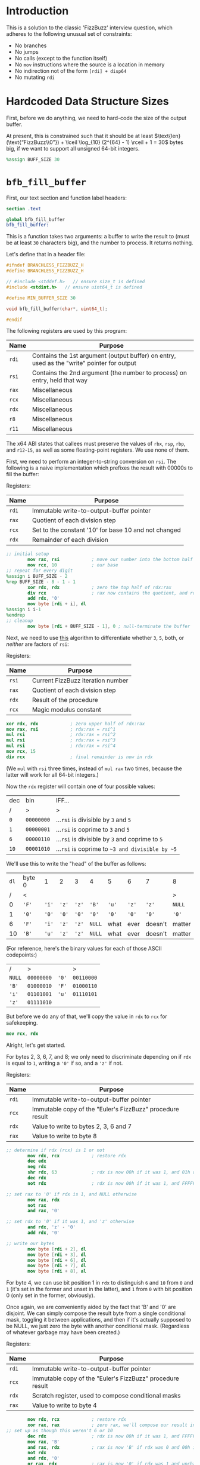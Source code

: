 * Introduction
This is a solution to the classic 'FizzBuzz' interview question, which adheres to the following unusual set of
constraints:

- No branches
- No jumps
- No calls (except to the function itself)
- No ~mov~ instructions where the source is a location in memory
- No indirection not of the form ~[rdi] + disp64~
- No mutating ~rdi~
* Hardcoded Data Structure Sizes
First, before we do anything, we need to hard-code the size of the output buffer.

At present, this is constrained such that it should be at least $\text{len}(\text{“FizzBuzz\\0”}) + \lceil \log_{10}
(2^{64} - 1) \rceil + 1 = 30$ bytes big, if we want to support all unsigned 64-bit integers.

#+begin_src nasm :tangle yes
  %assign BUFF_SIZE 30
#+end_src
* ~bfb_fill_buffer~
First, our text section and function label headers:

#+begin_src nasm :tangle yes
  section .text

  global bfb_fill_buffer
  bfb_fill_buffer:
#+end_src

This is a function takes two arguments: a buffer to write the result to (must be at least ~30~ characters big), and the
number to process. It returns nothing.

Let's define that in a header file:

#+begin_src c :tangle branchless_fizzbuzz.h
  #ifndef BRANCHLESS_FIZZBUZZ_H
  #define BRANCHLESS_FIZZBUZZ_H

  // #include <stddef.h>   // ensure size_t is defined
  #include <stdint.h>   // ensure uint64_t is defined

  #define MIN_BUFFER_SIZE 30

  void bfb_fill_buffer(char*, uint64_t);

  #endif
#+end_src

The following registers are used by this program:

| Name  | Purpose                                                                                    |
|-------+--------------------------------------------------------------------------------------------|
| ~rdi~ | Contains the 1st argument (output buffer) on entry, used as the "write" pointer for output |
|-------+--------------------------------------------------------------------------------------------|
| ~rsi~ | Contains the 2nd argument (the number to process) on entry, held that way                  |
|-------+--------------------------------------------------------------------------------------------|
| ~rax~ | Miscellaneous                                                                              |
|-------+--------------------------------------------------------------------------------------------|
| ~rcx~ | Miscellaneous                                                                              |
|-------+--------------------------------------------------------------------------------------------|
| ~rdx~ | Miscellaneous                                                                              |
|-------+--------------------------------------------------------------------------------------------|
| ~r8~  | Miscellaneous                                                                              |
|-------+--------------------------------------------------------------------------------------------|
| ~r11~ | Miscellaneous                                                                              |

#+begin_center
The x64 ABI states that callees must preserve the values of ~rbx~, ~rsp~, ~rbp~, and ~r12~-~15~, as well as some
floating-point registers. We use none of them.
#+end_center

First, we need to perform an integer-to-string conversion on ~rsi~. The following is a naive implementation which
prefixes the result with 00000s to fill the buffer:

#+begin_center
Registers:

#+ATTR_HTML: :align center
| Name  | Purpose                                              |
|-------+------------------------------------------------------|
| ~rdi~ | Immutable write-to-output-buffer pointer             |
|-------+------------------------------------------------------|
| ~rax~ | Quotient of each division step                       |
|-------+------------------------------------------------------|
| ~rcx~ | Set to the constant '10' for base 10 and not changed |
|-------+------------------------------------------------------|
| ~rdx~ | Remainder of each division                           |

#+end_center

#+begin_src nasm :tangle yes
  ;; initial setup
          mov rax, rsi            ; move our number into the bottom half of the same
          mov rcx, 10             ; our base
  ;; repeat for every digit
  %assign i BUFF_SIZE - 2
  %rep BUFF_SIZE - 8 - 1 - 1
          xor rdx, rdx            ; zero the top half of rdx:rax
          div rcx                 ; rax now contains the quotient, and rdx the remainder
          add rdx, '0'
          mov byte [rdi + i], dl
  %assign i i-1
  %endrep
  ;; cleanup
          mov byte [rdi + BUFF_SIZE - 1], 0 ; null-terminate the buffer
#+end_src

Next, we need to use [[http://philcrissman.net/posts/eulers-fizzbuzz/][this]] algorithm to differentiate whether ~3~, ~5~, both, or /neither/ are factors of ~rsi~:

#+begin_center
Registers:

#+ATTR_HTML: :align center
| Name  | Purpose                           |
|-------+-----------------------------------|
| ~rsi~ | Current FizzBuzz iteration number |
|-------+-----------------------------------|
| ~rax~ | Quotient of each division step    |
|-------+-----------------------------------|
| ~rdx~ | Result of the procedure           |
|-------+-----------------------------------|
| ~rcx~ | Magic modulus constant            |

#+end_center

#+begin_src nasm :tangle yes
          xor rdx, rdx            ; zero upper half of rdx:rax
          mov rax, rsi            ; rdx:rax = rsi^1
          mul rsi                 ; rdx:rax = rsi^2
          mul rsi                 ; rdx:rax = rsi^3
          mul rsi                 ; rdx:rax = rsi^4
          mov rcx, 15
          div rcx                 ; final remainder is now in rdx
#+end_src

#+begin_center
(We ~mul~ with ~rsi~ three times, instead of ~mul rax~ two times, because the latter will work for all 64-bit integers.)
#+end_center

Now the ~rdx~ register will contain one of four possible values:

| dec  | bin        | IFF...                                           |
| <l>  | <l>        | <l>                                              |
| /    | >          | >                                                |
|------+------------+--------------------------------------------------|
| ~0~  | ~00000000~ | ...​~rsi~ is divisible by ~3~ and ~5~            |
| ~1~  | ~00000001~ | ...​~rsi~ is coprime to ~3~ and ~5~              |
| ~6~  | ~00000110~ | ...​~rsi~ is divisible by ~3~ and coprime to ~5~ |
| ~10~ | ~00001010~ | ...​~rsi~ is coprime to ~~3 and divisible by ~5~ |

We'll use this to write the "head" of the buffer as follows:

| ~dl~ | byte 0 | 1     | 2     | 3     | 4      | 5     | 6     | 7       | 8      |
|    / | <      |       |       |       |        |       |       |         | >      |
|------+--------+-------+-------+-------+--------+-------+-------+---------+--------|
|    0 | ~'F'~  | ~'i'~ | ~'z'~ | ~'z'~ | ~'B'~  | ~'u'~ | ~'z'~ | ~'z'~   | ~NULL~ |
|    1 | ~'0'~  | ~'0'~ | ~'0'~ | ~'0'~ | ~'0'~  | ~'0'~ | ~'0'~ | ~'0'~   | ~'0'~  |
|    6 | ~'F'~  | ~'i'~ | ~'z'~ | ~'z'~ | ~NULL~ | what  | ever  | doesn't | matter |
|   10 | ~'B'~  | ~'u'~ | ~'z'~ | ~'z'~ | ~NULL~ | what  | ever  | doesn't | matter |

#+begin_center
(For reference, here's the binary values for each of those ASCII codepoints:)

#+ATTR_HTML: :align center
| /      | >          |       | >          |
| ~NULL~ | ~00000000~ | ~'0'~ | ~00110000~ |
| ~'B'~  | ~01000010~ | ~'F'~ | ~01000110~ |
| ~'i'~  | ~01101001~ | ~'u'~ | ~01110101~ |
| ~'z'~  | ~01111010~ |       |            |

#+end_center

But before we do any of that, we'll copy the value in ~rdx~ to ~rcx~ for safekeeping.

#+begin_src nasm :tangle yes
          mov rcx, rdx
#+end_src

Alright, let's get started.

For bytes 2, 3, 6, 7, and 8; we only need to discriminate depending on if ~rdx~ is equal to ~1~, writing a ~'0'~ if so,
and a ~'z'~ if not.

#+begin_center
Registers:

#+ATTR_HTML: :align center
| Name  | Purpose                                                   |
|-------+-----------------------------------------------------------|
| ~rdi~ | Immutable write-to-output-buffer pointer                  |
|-------+-----------------------------------------------------------|
| ~rcx~ | Immutable copy of the "Euler's FizzBuzz" procedure result |
|-------+-----------------------------------------------------------|
| ~rdx~ | Value to write to bytes 2, 3, 6 and 7                     |
|-------+-----------------------------------------------------------|
| ~rax~ | Value to write to byte 8                                  |

#+end_center

#+begin_src nasm :tangle yes
  ;; determine if rdx (rcx) is 1 or not
          mov rdx, rcx            ; restore rdx
          dec edx
          neg rdx
          shr rdx, 63             ; rdx is now 00h if it was 1, and 01h otherwise
          dec rdx
          not rdx                 ; rdx is now 00h if it was 1, and FFFFFFFFFFFFFFFFh otherwise

  ;; set rax to '0' if rdx is 1, and NULL otherwise
          mov rax, rdx
          not rax
          and rax, '0'

  ;; set rdx to '0' if it was 1, and 'z' otherwise
          and rdx, 'z' - '0'
          add rdx, '0'

  ;; write our bytes
          mov byte [rdi + 2], dl
          mov byte [rdi + 3], dl
          mov byte [rdi + 6], dl
          mov byte [rdi + 7], dl
          mov byte [rdi + 8], al
#+end_src

For byte 4, we can use bit position 1 in ~rdx~ to distinguish ~6~ and ~10~ from ~0~ and ~1~ (it's set in the former and
unset in the latter), and ~1~ from ~0~ with bit position 0 (only set in the former, obviously).

Once again, we are conveniently aided by the fact that 'B' and '0' are disjoint. We can simply compose the result byte
from a single conditional mask, toggling it between applications, and then if it's actually supposed to be NULL, we just
zero the byte with another conditional mask. (Regardless of whatever garbage may have been created.)

#+begin_center
Registers:

#+ATTR_HTML: :align center
| Name  | Purpose                                                   |
|-------+-----------------------------------------------------------|
| ~rdi~ | Immutable write-to-output-buffer pointer                  |
|-------+-----------------------------------------------------------|
| ~rcx~ | Immutable copy of the "Euler's FizzBuzz" procedure result |
|-------+-----------------------------------------------------------|
| ~rdx~ | Scratch register, used to compose conditional masks       |
|-------+-----------------------------------------------------------|
| ~rax~ | Value to write to byte 4                                  |

#+end_center

#+begin_src nasm :tangle yes
          mov rdx, rcx            ; restore rdx
          xor rax, rax            ; zero rax, we'll compose our result in here
  ;; set up as though this weren't 6 or 10
          dec rdx                 ; rdx is now 00h if it was 1, and FFFFFFFFFFFFFFFFh if it was 0
          mov rax, 'B'
          and rax, rdx            ; rax is now 'B' if rdx was 0 and 00h if rdx was 1
          not rdx
          and rdx, '0'
          or rax, rdx             ; rax is now '0' if rdx was 1 and unchanged if rdx was 0
  ;; "is it 0 or 1" mask
          mov rdx, rcx            ; restore rdx
          and rdx, 00000010b
          sub rdx, 00000010b      ; rdx is now 00h if it was > 1, else FFFFFFFFFFFFFFFFh
          and rax, rdx            ; rax is now 00h (NULL) if rdx was > 1
  ;; write our byte
          mov byte [rdi + 4], al

#+end_src

Finally, for bytes 0, 1 and 5, we need to discriminate based on whether ~rdx~ is equal to ~1~, ~10~, or if it's equal to
~0~ or ~6~. To distinguish ~0~ and ~6~ from ~1~ and ~10~, we can decrement ~rdx~ and check if bit 2 is ~1~. If it is,
it's ~0~ or ~6~.

| ~dl~       | ~dl - 1~   |
|------------+------------|
| ~00000000~ | ~11111111~ |
| ~00000001~ | ~00000000~ |
| ~00000110~ | ~00000101~ |
| ~00001010~ | ~00001001~ |

To distinguish ~1~, we only have to look at the 0th bit of ~rdx - 1~: it'll be set if it was ~0~, ~6~ or ~10~, and unset
if it was ~1~.

From these two bit positions, we can calculate the proper character value. Conveniently, we can turn ~'B'~ into ~'F'~ by
setting the very same bit position, and the bits of ~'0'~ are mutually exclusive with those of either. /Unfortunately,/
'i' and 'u' are overlapping non-subsets. 'u' /is/ a superset of '0', though.

This logic is pretty involved; fortunately, since these are the last bytes and we don't need to restore ~rdx~ anymore,
we can afford to clobber ~rcx~ for another non-REX scratch register.

#+begin_center
Registers:

#+ATTR_HTML: :align center
| Name  | Purpose                                                      |
|-------+--------------------------------------------------------------|
| ~rdi~ | Immutable write-to-output-buffer pointer                     |
|-------+--------------------------------------------------------------|
| ~rcx~ | Copy of the "Euler's FizzBuzz" procedure result,             |
|       | later re-used as the bit-unset mask for both-coprime results |
|-------+--------------------------------------------------------------|
| ~rdx~ | Scratch, used to compose conditional masks                   |
|-------+--------------------------------------------------------------|
| ~rax~ | Value to write to byte 0                                     |
|-------+--------------------------------------------------------------|
| ~r8~  | Value to write to byte 1                                     |
|-------+--------------------------------------------------------------|
| ~r11~ | Value to write to byte 5                                     |

#+end_center

#+begin_src nasm :tangle yes
  ;; is it 0 or 6? or is it something else?
          dec rcx
          mov rax, rcx
          and rax, 00000100b      ; rax now contains 04h if rcx was 0 or 6, and 00h if it was 1 or 10
          mov rdx, rax
          or rax, 'B'             ; rax now contains 'F' if rcx was 0 or 6, and 'B' if it was 1 or 10

          shr rdx, 2
          dec rdx                 ; rdx now contains 00h if rcx was 0 or 6, and FFFFFFFFFFFFFFFFh if it was 1 or 10
          mov r8, 'u' - '0'
          and r8, rdx             ; r8 now contains 'u' - '0' if rcx was 1 or 10, and 00h if it was 0 or 6
          not rdx
          mov r11, rdx
          and rdx, 'i' - '0'
          or r8, rdx              ; r8 now contains 'i' - '0' if rcx was 0 or 6, and is unchanged if it was 1 or 10

          and r11, 'u'
          or r11, '0'              ; r11 now contains 'u' if rcx was 0 or 6, and '0' if it was 1 or 10
  ;; write byte 5
          mov byte [rdi + 5], r11b

  ;; but was it 1 all along?
          not rcx
          and rcx, 00000001b      ; rcx now contains 01h if it was 1, and 00h otherwise
          dec rcx                 ; rcx now contains 00h if our initial rcx value was 1, and FFFFFFFFFFFFFFFFh otherwise

          and r8, rcx
          add r8, '0'             ; r8 now contains '0' if our initial rcx value was 1, 'u' if it was 10, and 'i' if it was 0 or 6

  ;; write byte 1
          mov byte [rdi + 1], r8b

  ;; wrap up "was it 1 all along?"
          not rcx                 ; rcx now contains FFFFFFFFFFFFFFFFh if our initial rcx value was 1, and 00h otherwise

          mov rdx, rcx
          and rdx, '0'            ; our *set* mask
          and rcx, rax            ; our *unset* mask


          xor rax, rcx            ; sets rax to 0 if our initial rcx value was 1, otherwise leaves it unchanged
          or rax, rdx             ; sets rax to '0' if our initial rcx value was 1, otherwise leaves it unchanged

  ;; write byte 0
          mov byte [rdi], al
#+end_src

And with that, we're all done!

#+begin_src nasm :tangle yes
          ret
#+end_src
* The Driver
Since this function implementation has no I/O or entry point, we need a small "driver" program to interface with it and
print the results. Here's my implementation:

#+begin_src c :tangle driver.c
  #include <stdint.h>
  #include <stdio.h>
  #include <stdlib.h>

  #include "branchless_fizzbuzz.h"

  int main(int argc, char* argv[]) {
      char buffer[MIN_BUFFER_SIZE] = {0};

      // could be unrolled and moved into the assembly (thereby eliminating a source of branches) if we're willing to hard
      // code the loop bound, but for the sake of the binary's size we're not gonna do that.
      for (uint64_t i = 1; i != 1000; i++) {
          bfb_fill_buffer(buffer, i);

          puts(buffer);
      }
  }
#+end_src
